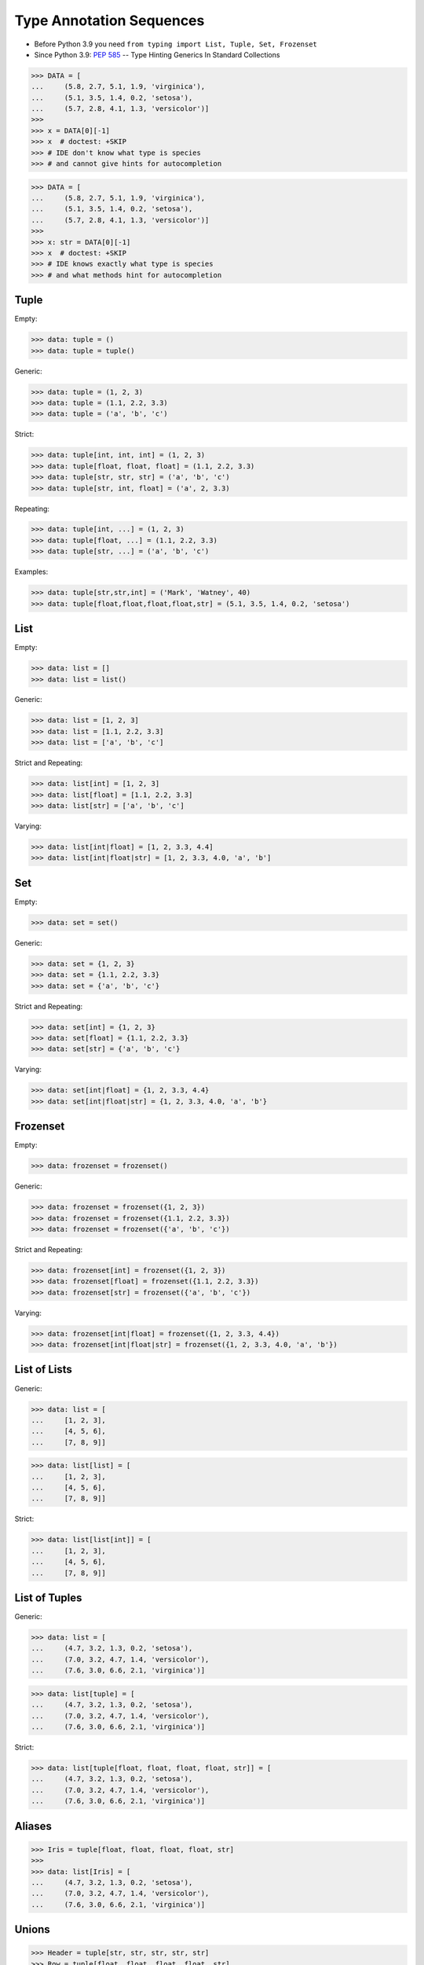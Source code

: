 Type Annotation Sequences
=========================
* Before Python 3.9 you need ``from typing import List, Tuple, Set, Frozenset``
* Since Python 3.9: :pep:`585` -- Type Hinting Generics In Standard Collections

>>> DATA = [
...     (5.8, 2.7, 5.1, 1.9, 'virginica'),
...     (5.1, 3.5, 1.4, 0.2, 'setosa'),
...     (5.7, 2.8, 4.1, 1.3, 'versicolor')]
>>>
>>> x = DATA[0][-1]
>>> x  # doctest: +SKIP
>>> # IDE don't know what type is species
>>> # and cannot give hints for autocompletion

>>> DATA = [
...     (5.8, 2.7, 5.1, 1.9, 'virginica'),
...     (5.1, 3.5, 1.4, 0.2, 'setosa'),
...     (5.7, 2.8, 4.1, 1.3, 'versicolor')]
>>>
>>> x: str = DATA[0][-1]
>>> x  # doctest: +SKIP
>>> # IDE knows exactly what type is species
>>> # and what methods hint for autocompletion


Tuple
-----
Empty:

>>> data: tuple = ()
>>> data: tuple = tuple()

Generic:

>>> data: tuple = (1, 2, 3)
>>> data: tuple = (1.1, 2.2, 3.3)
>>> data: tuple = ('a', 'b', 'c')

Strict:

>>> data: tuple[int, int, int] = (1, 2, 3)
>>> data: tuple[float, float, float] = (1.1, 2.2, 3.3)
>>> data: tuple[str, str, str] = ('a', 'b', 'c')
>>> data: tuple[str, int, float] = ('a', 2, 3.3)

Repeating:

>>> data: tuple[int, ...] = (1, 2, 3)
>>> data: tuple[float, ...] = (1.1, 2.2, 3.3)
>>> data: tuple[str, ...] = ('a', 'b', 'c')

Examples:

>>> data: tuple[str,str,int] = ('Mark', 'Watney', 40)
>>> data: tuple[float,float,float,float,str] = (5.1, 3.5, 1.4, 0.2, 'setosa')


List
----
Empty:

>>> data: list = []
>>> data: list = list()

Generic:

>>> data: list = [1, 2, 3]
>>> data: list = [1.1, 2.2, 3.3]
>>> data: list = ['a', 'b', 'c']

Strict and Repeating:

>>> data: list[int] = [1, 2, 3]
>>> data: list[float] = [1.1, 2.2, 3.3]
>>> data: list[str] = ['a', 'b', 'c']

Varying:

>>> data: list[int|float] = [1, 2, 3.3, 4.4]
>>> data: list[int|float|str] = [1, 2, 3.3, 4.0, 'a', 'b']


Set
---
Empty:

>>> data: set = set()

Generic:

>>> data: set = {1, 2, 3}
>>> data: set = {1.1, 2.2, 3.3}
>>> data: set = {'a', 'b', 'c'}

Strict and Repeating:

>>> data: set[int] = {1, 2, 3}
>>> data: set[float] = {1.1, 2.2, 3.3}
>>> data: set[str] = {'a', 'b', 'c'}

Varying:

>>> data: set[int|float] = {1, 2, 3.3, 4.4}
>>> data: set[int|float|str] = {1, 2, 3.3, 4.0, 'a', 'b'}


Frozenset
---------
Empty:

>>> data: frozenset = frozenset()

Generic:

>>> data: frozenset = frozenset({1, 2, 3})
>>> data: frozenset = frozenset({1.1, 2.2, 3.3})
>>> data: frozenset = frozenset({'a', 'b', 'c'})

Strict and Repeating:

>>> data: frozenset[int] = frozenset({1, 2, 3})
>>> data: frozenset[float] = frozenset({1.1, 2.2, 3.3})
>>> data: frozenset[str] = frozenset({'a', 'b', 'c'})

Varying:

>>> data: frozenset[int|float] = frozenset({1, 2, 3.3, 4.4})
>>> data: frozenset[int|float|str] = frozenset({1, 2, 3.3, 4.0, 'a', 'b'})


List of Lists
-------------
Generic:

>>> data: list = [
...     [1, 2, 3],
...     [4, 5, 6],
...     [7, 8, 9]]

>>> data: list[list] = [
...     [1, 2, 3],
...     [4, 5, 6],
...     [7, 8, 9]]

Strict:

>>> data: list[list[int]] = [
...     [1, 2, 3],
...     [4, 5, 6],
...     [7, 8, 9]]


List of Tuples
--------------
Generic:

>>> data: list = [
...     (4.7, 3.2, 1.3, 0.2, 'setosa'),
...     (7.0, 3.2, 4.7, 1.4, 'versicolor'),
...     (7.6, 3.0, 6.6, 2.1, 'virginica')]

>>> data: list[tuple] = [
...     (4.7, 3.2, 1.3, 0.2, 'setosa'),
...     (7.0, 3.2, 4.7, 1.4, 'versicolor'),
...     (7.6, 3.0, 6.6, 2.1, 'virginica')]

Strict:

>>> data: list[tuple[float, float, float, float, str]] = [
...     (4.7, 3.2, 1.3, 0.2, 'setosa'),
...     (7.0, 3.2, 4.7, 1.4, 'versicolor'),
...     (7.6, 3.0, 6.6, 2.1, 'virginica')]


Aliases
-------
>>> Iris = tuple[float, float, float, float, str]
>>>
>>> data: list[Iris] = [
...     (4.7, 3.2, 1.3, 0.2, 'setosa'),
...     (7.0, 3.2, 4.7, 1.4, 'versicolor'),
...     (7.6, 3.0, 6.6, 2.1, 'virginica')]


Unions
------
>>> Header = tuple[str, str, str, str, str]
>>> Row = tuple[float, float, float, float, str]
>>>
>>> DATA: tuple[Header|Row,...] = (
...     ('Sepal length', 'Sepal width', 'Petal length', 'Petal width', 'Species'),
...     (5.8, 2.7, 5.1, 1.9, 'virginica'),
...     (5.1, 3.5, 1.4, 0.2, 'setosa'),
...     (5.7, 2.8, 4.1, 1.3, 'versicolor'),
...     (6.3, 2.9, 5.6, 1.8, 'virginica'),
...     (6.4, 3.2, 4.5, 1.5, 'versicolor'),
...     (4.7, 3.2, 1.3, 0.2, 'setosa'))


NamedTuple
----------
SetUp:

>>> from typing import NamedTuple

Problem:

>>> def hello_astronaut(astronaut):
...     result = f'Hello {astronaut[0]} {astronaut[1]}'
>>>
>>>
>>> mark = ('Mark', 'Watney', 40)
>>> hello_astronaut(mark)
>>>
>>> iris = ('Iris', 'Setosa')
>>> hello_astronaut(iris)

Solution 1 - tuple:

>>> def hello_astronaut(astronaut: tuple[str,str,int]):
...     result = f'Hello {astronaut[0]} {astronaut[1]}'
>>>
>>>
>>> mark = ('Mark', 'Watney', 40)
>>> hello_astronaut(mark) # ok
>>>
>>> iris = ('Iris', 'Setosa')
>>> hello_astronaut(iris)  # error (missing int)
>>>
>>> iris = ('Iris', 'Setosa', 1)
>>> hello_astronaut(iris)  # ok

Solution 2 - NamedTuple:

>>> class Astronaut(NamedTuple):
...     firstname: str
...     lastname: str
...     age: int
>>>
>>>
>>> def hello_astronaut(astronaut: Astronaut):
...     result = f'Hello {astronaut[0]} {astronaut[1]}'
>>>
>>>
>>> mark = Astronaut('Mark', 'Watney', 40)
>>> hello_astronaut(mark) # ok
>>>
>>> mark = Astronaut(firstname='Mark', lastname='Watney', age=40)
>>> hello_astronaut(mark) # ok
>>>
>>> iris = ('Iris', 'Setosa', 1)
>>> hello_astronaut(iris)  # ok

Using ``NamedTuple`` we can also make ``hello_astronaut()`` function
more readable by using attributes ``astronaut.firstname`` and
``astronaut.lastname`` instead of indexes, such as: ``astronaut[0]``
and ``astronaut[1]``.

>>> def hello_astronaut(astronaut: Astronaut):
...     result = f'Hello {astronaut.firstname} {astronaut.lastname}'

Note, that ``NamedTuple`` is still a tuple and you can compare both!

>>> class Astronaut(NamedTuple):
...     firstname: str
...     lastname: str

>>> a = ('Mark', 'Watney')
>>> b: Astronaut = ('Mark', 'Watney')
>>> c = Astronaut('Mark', 'Watney')
>>> d = Astronaut(firstname='Mark', lastname='Watney')

>>> isinstance(a, tuple)
True
>>>
>>> isinstance(b, tuple)
True
>>>
>>> isinstance(c, tuple)
True
>>>
>>> isinstance(d, tuple)
True

>>> type(a)
<class 'tuple'>
>>> type(b)
<class 'tuple'>
>>> type(c)
<class '__main__.Astronaut'>
>>> type(d)
<class '__main__.Astronaut'>

>>> Astronaut.mro()
[<class '__main__.Astronaut'>, <class 'tuple'>, <class 'object'>]

>>> a == b
True
>>> b == c
True
>>> c == d
True

>>> from sys import getsizeof
>>>
>>> getsizeof(a)
56
>>> getsizeof(b)
56
>>> getsizeof(c)
56
>>> getsizeof(d)
56


Use Case - 0x01
---------------
>>> GeographicCoordinate = tuple[float, float]
>>>
>>> locations: list[GeographicCoordinate] = [
...     (25.91375, -60.15503),
...     (-11.01983, -166.48477),
...     (-11.01983, -166.48477)]


Use Case - 0x02
---------------
>>> data: list[list|tuple|set] = [
...    [1, 2, 3],
...    (4, 5, 6),
...    {7, 8, 9}]

>>> data: list[list[int] | tuple[int, ...] | set[int]] = [
...    [1, 2, 3],
...    (4, 5, 6),
...    {7, 8, 9}]

>>> row = list[int] | tuple[int, ...] | set[int]
>>>
>>> data: list[row] = [
...    [1, 2, 3],
...    (4, 5, 6),
...    {7, 8, 9}]



Further Reading
---------------
* Example: https://github.com/pandas-dev/pandas/blob/8fd2d0c1eea04d56ec0a63fae084a66dd482003e/pandas/core/frame.py#L505
* More information in `Type Annotations`
* More information in `CI/CD Type Checking`

References
----------
.. [#pyDocTyping] https://docs.python.org/3/library/typing.html#module-contents

